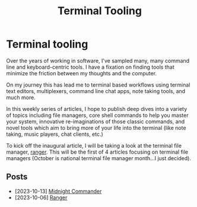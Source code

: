 #+TITLE: Terminal Tooling
* Terminal tooling
  Over the years of working in software, I've sampled many, many command line and
  keyboard-centric tools. I have a fixation on finding tools that minimize the
  friction between my thoughts and the computer.
  
  On my journey this has lead me to terminal based workflows using terminal text
  editors, multiplexers, command line chat apps, note taking tools, and much more.
  
  In this weekly series of articles, I hope to publish deep dives into a variety of
  topics including file managers, core shell commands to help you master your system,
  innovative re-imaginations of those classic commands, and novel tools which aim to
  bring more of your life into the terminal (like note taking, music players, chat
  clients, etc.)

  To kick off the inaugural article, I will be taking a look at the terminal file
  manager, [[file:posts/2023_10_06_ranger.org][ranger]].  This will be the first of 4 articles focusing on terminal
  file managers (October is national terminal file manager month...I just decided).

** Posts
   - [2023-10-13] [[./posts/2023_10_13_midnight_commander.org][Midnight Commander]]
   - [2023-10-06] [[file:posts/2023_10_06_ranger.org][Ranger]]
